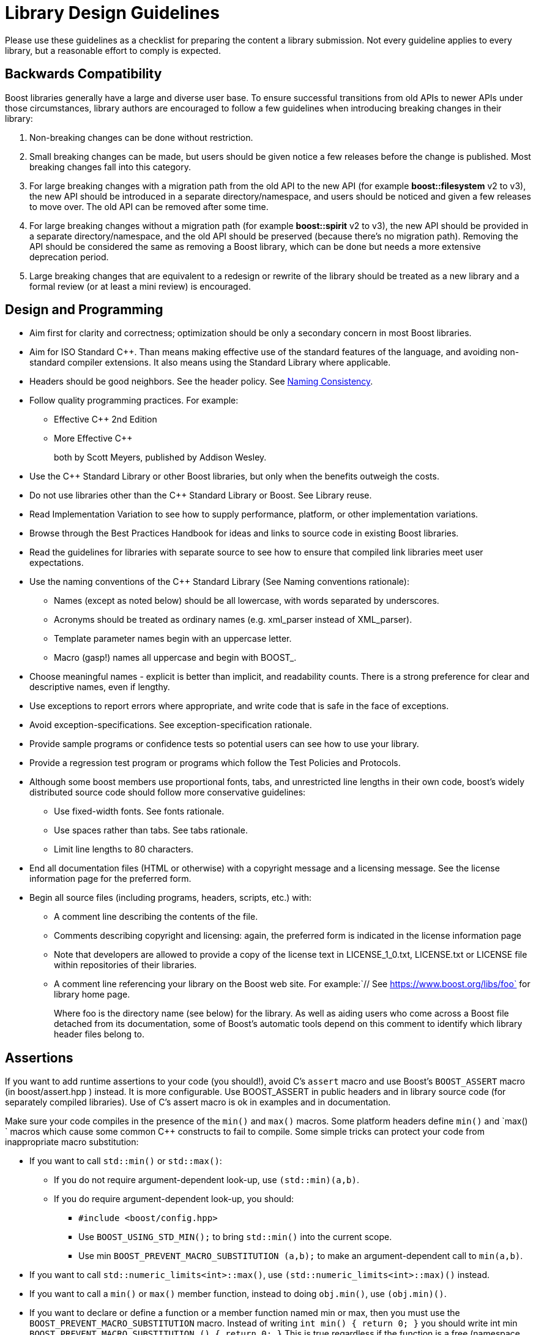 = Library Design Guidelines
:navtitle: Library Design Guidelines

Please use these guidelines as a checklist for preparing the content a library submission. Not every guideline applies to every library, but a reasonable effort to comply is expected.

== Backwards Compatibility

Boost libraries generally have a large and diverse user base. To ensure successful transitions from old APIs to newer APIs under those circumstances, library authors are encouraged to follow a few guidelines when introducing breaking changes in their library:

. Non-breaking changes can be done without restriction.

. Small breaking changes can be made, but users should be given notice a few releases before the change is published. Most breaking changes fall into this category.

. For large breaking changes with a migration path from the old API to the new API (for example *boost::filesystem* v2 to v3), the new API should be introduced in a separate directory/namespace, and users should be noticed and given a few releases to move over. The old API can be removed after some time.

. For large breaking changes without a migration path (for example *boost::spirit* v2 to v3), the new API should be provided in a separate directory/namespace, and the old API should be preserved (because there's no migration path). Removing the API should be considered the same as removing a Boost library, which can be done but needs a more extensive deprecation period.

. Large breaking changes that are equivalent to a redesign or rewrite of the library should be treated as a new library and a formal review (or at least a mini review) is encouraged.

== Design and Programming

[circle]
* Aim first for clarity and correctness; optimization should be only a secondary concern in most Boost libraries.

* Aim for ISO Standard C++. Than means making effective use of the standard features of the language, and avoiding non-standard compiler extensions. It also means using the Standard Library where applicable.

* Headers should be good neighbors. See the header policy. See <<Naming Consistency>>.

* Follow quality programming practices. For example:

  ** Effective C++ 2nd Edition
  ** More Effective C++
+
both by Scott Meyers, published by Addison Wesley.

* Use the C++ Standard Library or other Boost libraries, but only when the benefits outweigh the costs.

* Do not use libraries other than the C++ Standard Library or Boost. See Library reuse.

* Read Implementation Variation to see how to supply performance, platform, or other implementation variations.

* Browse through the Best Practices Handbook for ideas and links to source code in existing Boost libraries.

* Read the guidelines for libraries with separate source to see how to ensure that compiled link libraries meet user expectations.

* Use the naming conventions of the C++ Standard Library (See Naming conventions rationale):

** Names (except as noted below) should be all lowercase, with words separated by underscores.

** Acronyms should be treated as ordinary names (e.g. xml_parser instead of XML_parser).

** Template parameter names begin with an uppercase letter.

** Macro (gasp!) names all uppercase and begin with BOOST_.

* Choose meaningful names - explicit is better than implicit, and readability counts. There is a strong preference for clear and descriptive names, even if lengthy.

* Use exceptions to report errors where appropriate, and write code that is safe in the face of exceptions.

* Avoid exception-specifications. See exception-specification rationale.

* Provide sample programs or confidence tests so potential users can see how to use your library.

* Provide a regression test program or programs which follow the Test Policies and Protocols.

* Although some boost members use proportional fonts, tabs, and unrestricted line lengths in their own code, boost's widely distributed source code should follow more conservative guidelines:

** Use fixed-width fonts. See fonts rationale.
** Use spaces rather than tabs. See tabs rationale.
** Limit line lengths to 80 characters.

* End all documentation files (HTML or otherwise) with a copyright message and a licensing message. See the license information page for the preferred form.

* Begin all source files (including programs, headers, scripts, etc.) with:

** A comment line describing the contents of the file.
** Comments describing copyright and licensing: again, the preferred form is indicated in the license information page
** Note that developers are allowed to provide a copy of the license text in LICENSE_1_0.txt, LICENSE.txt or LICENSE file within repositories of their libraries.
** A comment line referencing your library on the Boost web site. For example:`// See https://www.boost.org/libs/foo` for library home page.
+
Where foo is the directory name (see below) for the library. As well as aiding users who come across a Boost file detached from its documentation, some of Boost's automatic tools depend on this comment to identify which library header files belong to.

== Assertions

If you want to add runtime assertions to your code (you should!), avoid C's `assert` macro and use Boost's `BOOST_ASSERT` macro (in boost/assert.hpp ) instead. It is more configurable. Use BOOST_ASSERT in public headers and in library source code (for separately compiled libraries). Use of C's assert macro is ok in examples and in documentation.

Make sure your code compiles in the presence of the `min()` and `max()` macros. Some platform headers define `min()` and `max() ` macros which cause some common C++ constructs to fail to compile. Some simple tricks can protect your code from inappropriate macro substitution:

[circle]
* If you want to call `std::min()` or `std::max()`: 

  ** If you do not require argument-dependent look-up, use `(std::min)(a,b)`.

  ** If you do require argument-dependent look-up, you should:

    *** `#include <boost/config.hpp>`

    *** Use `BOOST_USING_STD_MIN();` to bring `std::min()` into the current scope.

    *** Use min `BOOST_PREVENT_MACRO_SUBSTITUTION (a,b);` to make an argument-dependent call to `min(a,b)`.

* If you want to call `std::numeric_limits<int>::max()`, use `(std::numeric_limits<int>::max)()` instead.

* If you want to call a `min()` or `max()` member function, instead to doing `obj.min()`, use `(obj.min)()`.

* If you want to declare or define a function or a member function named min or max, then you must use the `BOOST_PREVENT_MACRO_SUBSTITUTION` macro. Instead of writing `int min() { return 0; }` you should write int min `BOOST_PREVENT_MACRO_SUBSTITUTION () { return 0; }` This is true regardless if the function is a free (namespace scope) function, a member function or a static member function, and it applies for the function declaration as well as for the function definition.

== Filenames

Naming requirements ensure that file and directory names are relatively portable, including to ISO 9660:1999 (with extensions) and other relatively limited file systems. Superscript links are provided to detailed rationale for each choice.

[circle]

[#footnote2-location]
* Names must contain only lowercase link:#footnote1[(1)] ASCII letters ('a'-'z'), numbers ('0'-'9'), underscores ('_'), hyphens ('-'), and periods ('.'). Spaces are not allowed link:#footnote2[(2)].

[#footnote3-location]
* Directory names must not contain periods ('.') link:#footnote3[(3)].

[#footnote4-location]
* The first and last character of a file name must not be a period ('.') 
link:#footnote4[(4)].

[#footnote5-location]
* The first character of names must not be a hyphen ('-') link:#footnote5[(5)].

[#footnote6-location]
* The maximum length of directory and file names is 31 characters link:#footnote6[(6)].

[#footnote7-location]
* The total path length must not exceed 207 characters link:#footnote7[(7)].

Other conventions ease communication:

[circle]
* Files intended to be processed by a C++ compiler as part of a translation unit should have a three-letter filename extension ending in "pp". Other files should not use extensions ending in "pp". This convention makes it easy to identify all of the source in Boost.

* All libraries have at their highest level a primary directory named for the particular library. See Naming consistency. The primary directory may have sub-directories.

=== Filename Footnotes

[#footnote1]
link:#footnote2-location[(1)]:: Some legacy file systems require single-case names. Single-case names eliminate casing mistakes when moving from case-insensitive to case-sensitive file systems.

[#footnote2]
link:#footnote2-location[(2)]:: This is the lowercase portion of the POSIX portable filename character set. To quote the POSIX standard, "Filenames should be constructed from the portable filename character set because the use of other characters can be confusing or ambiguous in certain contexts."

[#footnote3]
link:#footnote3-location[(3)]:: Strict implementations of ISO 9660:1999 and some legacy operating systems prohibit dots in directory names. The need for this restriction is fading, and it will probably be removed fairly soon.

[#footnote4]
link:#footnote4-location[(4)]:: POSIX has special rules for names beginning with a period. Windows prohibits names ending in a period.

[#footnote5]
link:#footnote5-location[(5)]:: Would be too confusing or ambiguous in certain contexts.

[#footnote6]
link:#footnote6-location[(6)]:: We had to draw the line somewhere, and so the limit imposed by a now obsolete Apple file system was chosen years ago. It still seems a reasonable limit to aid human comprehension.

[#footnote7]
link:#footnote7-location[(7)]:: ISO 9660:1999.



== Redirection

The primary directory should always contain a file named index.html. Authors have requested this so that they can publish URL's in the form `https://www.boost.org/libs/lib-name` with the assurance a documentation reorganization won't invalidate the URL. Boost's internal tools are also simplified by knowing that a library's documentation is always reachable via the simplified URL.

The primary directory index.html file should just do an automatic redirection to the doc/html subdirectory:

[source,html]
----
<!DOCTYPE html PUBLIC "-//W3C//DTD XHTML 1.0 Strict//EN"
    "http://www.w3.org/TR/xhtml1/DTD/xhtml1-strict.dtd">

<html xmlns="http://www.w3.org/1999/xhtml" lang="en" xml:lang="en">
<head>
  <title>Boost.Name Documentation</title>
  <meta http-equiv="Content-Type" content="text/html; charset=utf-8" />
  <meta http-equiv="refresh" content="0; URL=doc/html/index.html" />
</head>

<body>
  Automatic redirection failed, please go to <a href=
  "doc/index.html">doc/index.html</a>
</body>
</html>
----

== Naming Consistency

As library developers and users have gained experience with Boost, the following consistent naming approach has come to be viewed as very helpful, particularly for larger libraries that need their own header subdirectories and namespaces.

Here is how it works. The library is given a name that describes the contents of the library. Cryptic abbreviations are strongly discouraged. Following the practice of the C++ Standard Library, names are usually singular rather than plural. For example, a library dealing with file systems might chose the name "filesystem", but not "filesystems", "fs" or "nicecode".

[circle]
* The library's primary directory (in parent *boost-root/libs*) is given that same name. For example, *boost-root/libs/filesystem*.
* The library's primary header directory (in *boost-root/libs/name/include*) is given that same name. For example, *boost-root/libs/filesystem/boost/filesystem*.
* The library's primary namespace (in parent *::boost*) is given that same name, except when there's a component with that name (e.g., *boost::tuple*), in which case the namespace name is pluralized. For example, *::boost::filesystem*.

When documenting Boost libraries, follow these conventions (see also the following section of this document):

[circle]
* The library name is set in roman type.
* The first letter of the library name is capitalized.
* A period between "Boost" and the library name (e.g., Boost.Bind) is used if and only if the library name is not followed by the word "library".
* The word "library" is not part of the library name and is therefore lowercased.

Here are a few example sentences of how to apply these conventions:

[square]
- "Boost.Bind was written by Peter Dimov."
- "The Boost Bind library was written by Peter Dimov."
- "I regularly use Bind, a Boost library written by Peter Dimov."

== Rationale

Rationale is defined as "The fundamental reasons for something; basis" by the American Heritage Dictionary.

Beman Dawes comments: "Failure to supply contemporaneous rationale for design decisions is a major defect in many software projects. Lack of accurate rationale causes issues to be revisited endlessly, causes maintenance bugs when a maintainer changes something without realizing it was done a certain way for some purpose, and shortens the useful lifetime of software."

Rationale is fairly easy to provide at the time decisions are made, but very hard to accurately recover even a short time later.

Rationale for some of the requirements and guidelines follows.

=== Exception Specification Rationale

Exception specifications [ISO 15.4] are sometimes coded to indicate what exceptions may be thrown, or because the programmer hopes they will improve performance. But consider the following member from a smart pointer:

[source,C++]
----
T& operator*() const throw()  { return *ptr; }
----

This function calls no other functions; it only manipulates fundamental data types like pointers Therefore, no runtime behavior of the exception-specification can ever be invoked. The function is completely exposed to the compiler; indeed it is declared inline Therefore, a smart compiler can easily deduce that the functions are incapable of throwing exceptions, and make the same optimizations it would have made based on the empty exception-specification. A "dumb" compiler, however, may make all kinds of pessimizations.

For example, some compilers turn off inlining if there is an exception-specification. Some compilers add try/catch blocks. Such pessimizations can be a performance disaster which makes the code unusable in practical applications.

Although initially appealing, an exception-specification tends to have consequences that require very careful thought to understand. The biggest problem with exception-specifications is that programmers use them as though they have the effect the programmer would like, instead of the effect they actually have.

A non-inline function is the one place a "throws nothing" exception-specification may have some benefit with some compilers.

=== Naming Conventions Rationale

The C++ standard committee's Library Working Group discussed this issue in detail, and over a long period of time. The discussion was repeated again in early Boost postings. A short summary:

[circle]
* Naming conventions are contentious, and although several are widely used, no one style predominates.

* Given the intent to propose portions of boost for the next revision of the C++ standard library, boost decided to follow the standard library's conventions.

* Once a library settles on a particular convention, a vast majority of stakeholders want that style to be consistently used.

=== Source Code Fonts Rationale

Dave Abrahams comments: "An important purpose (I daresay the primary purpose) of source code is communication: the documentation of intent. This is a doubly important goal for boost, I think. Using a fixed-width font allows us to communicate with more people, in more ways (diagrams are possible) right there in the source. Code written for fixed-width fonts using spaces will read reasonably well when viewed with a variable-width font, and as far as I can tell every editor supporting variable-width fonts also supports fixed width. I don't think the converse is true".

=== Tabs Rationale

Tabs are banned because of the practical problems caused by tabs in multi-developer projects like Boost, rather than any dislike in principle. See mailing list archives. Problems include maintenance of a single source file by programmers using tabs and programmers using spaces, and the difficulty of enforcing a consistent tab policy other than just "no tabs". Discussions concluded that Boost files should either all use tabs, or all use spaces, and thus the decision to stick with spaces for indentation.

=== ECMAScript/JavaScript Rationale

Before the 1.29.0 release, two Boost libraries added ECMAScript/JavaScript documentation. Controversy followed (see mailing list archives), and the developers were asked to remove the ECMAScript/JavaScript. Reasons given for banning included:

[square]
* Incompatible with some older browsers and some text based browsers.
* Makes printing docs pages difficult.
* Often results in really bad user interface design.
* "It's just annoying in general."
* Would require Boost to test web pages for ECMAScript/JavaScript compliance.
* Makes docs maintenance by other than the original developer more difficult.

Please consider those reasons if you decide that JavaScript is something you must use. In particular please keep in mind that the Boost community is not responsible for testing your use of JavaScript. And hence it is up to you to ensure that the above issues are fully resolved in your use case.

ECMAScript/JavaScript use is allowed but discouraged for the reasons above.

=== Acknowledgements Rationale

As a library matures, it almost always accumulates improvements suggested to the authors by other boost members. It is a part of the culture of boost.org to acknowledge such contributions, identifying the person making the suggestion. Major contributions are usually acknowledged in the documentation, while minor fixes are often mentioned in comments within the code itself.